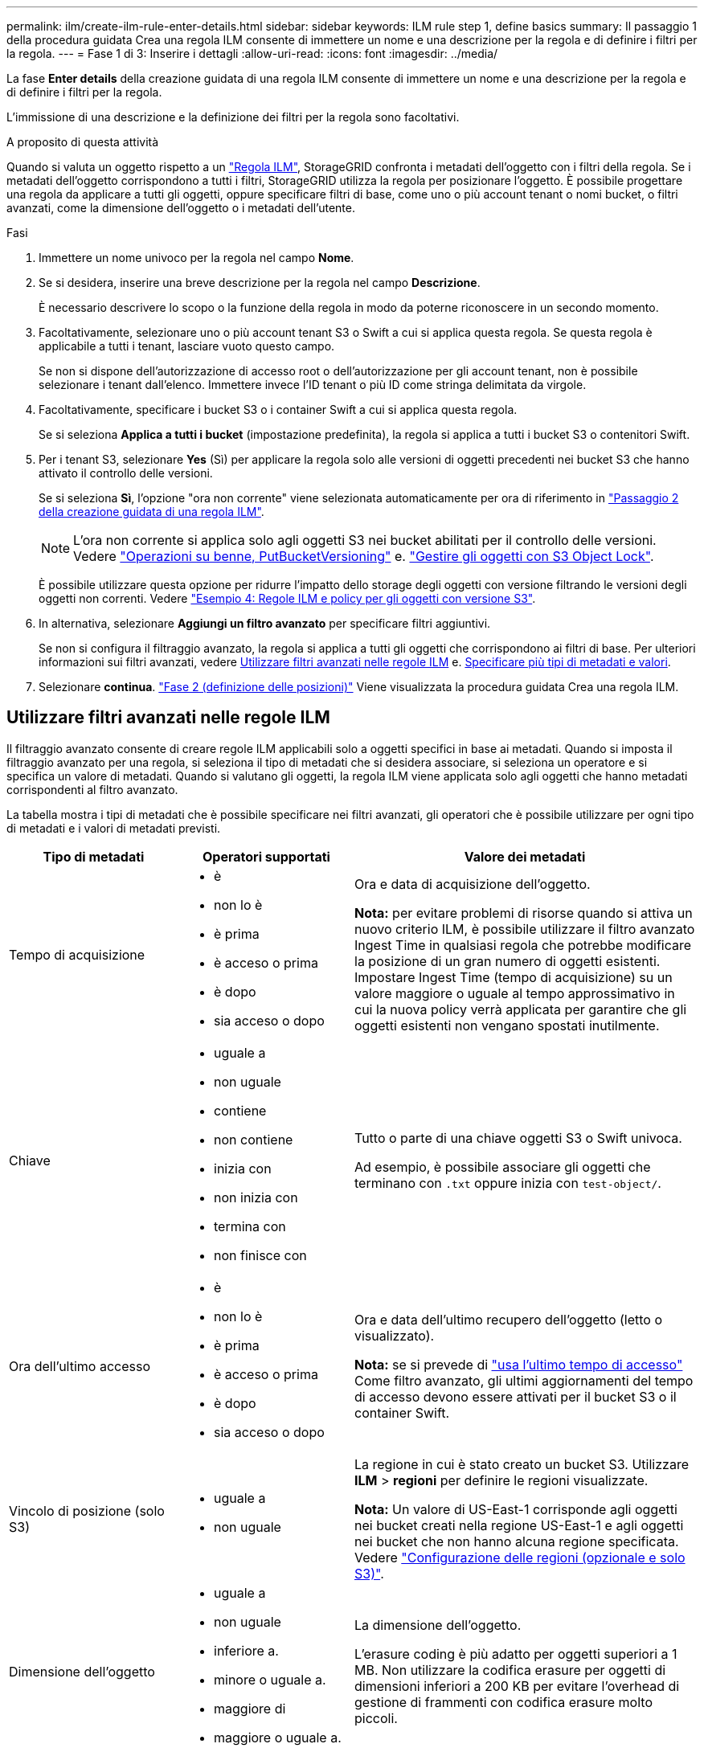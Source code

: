 ---
permalink: ilm/create-ilm-rule-enter-details.html 
sidebar: sidebar 
keywords: ILM rule step 1, define basics 
summary: Il passaggio 1 della procedura guidata Crea una regola ILM consente di immettere un nome e una descrizione per la regola e di definire i filtri per la regola. 
---
= Fase 1 di 3: Inserire i dettagli
:allow-uri-read: 
:icons: font
:imagesdir: ../media/


[role="lead"]
La fase *Enter details* della creazione guidata di una regola ILM consente di immettere un nome e una descrizione per la regola e di definire i filtri per la regola.

L'immissione di una descrizione e la definizione dei filtri per la regola sono facoltativi.

.A proposito di questa attività
Quando si valuta un oggetto rispetto a un link:what-ilm-rule-is.html["Regola ILM"], StorageGRID confronta i metadati dell'oggetto con i filtri della regola. Se i metadati dell'oggetto corrispondono a tutti i filtri, StorageGRID utilizza la regola per posizionare l'oggetto. È possibile progettare una regola da applicare a tutti gli oggetti, oppure specificare filtri di base, come uno o più account tenant o nomi bucket, o filtri avanzati, come la dimensione dell'oggetto o i metadati dell'utente.

.Fasi
. Immettere un nome univoco per la regola nel campo *Nome*.
. Se si desidera, inserire una breve descrizione per la regola nel campo *Descrizione*.
+
È necessario descrivere lo scopo o la funzione della regola in modo da poterne riconoscere in un secondo momento.

. Facoltativamente, selezionare uno o più account tenant S3 o Swift a cui si applica questa regola. Se questa regola è applicabile a tutti i tenant, lasciare vuoto questo campo.
+
Se non si dispone dell'autorizzazione di accesso root o dell'autorizzazione per gli account tenant, non è possibile selezionare i tenant dall'elenco. Immettere invece l'ID tenant o più ID come stringa delimitata da virgole.

. Facoltativamente, specificare i bucket S3 o i container Swift a cui si applica questa regola.
+
Se si seleziona *Applica a tutti i bucket* (impostazione predefinita), la regola si applica a tutti i bucket S3 o contenitori Swift.

. Per i tenant S3, selezionare *Yes* (Sì) per applicare la regola solo alle versioni di oggetti precedenti nei bucket S3 che hanno attivato il controllo delle versioni.
+
Se si seleziona *Sì*, l'opzione "ora non corrente" viene selezionata automaticamente per ora di riferimento in link:create-ilm-rule-define-placements.html["Passaggio 2 della creazione guidata di una regola ILM"].

+

NOTE: L'ora non corrente si applica solo agli oggetti S3 nei bucket abilitati per il controllo delle versioni. Vedere link:../s3/operations-on-buckets.html["Operazioni su benne, PutBucketVersioning"] e. link:managing-objects-with-s3-object-lock.html["Gestire gli oggetti con S3 Object Lock"].

+
È possibile utilizzare questa opzione per ridurre l'impatto dello storage degli oggetti con versione filtrando le versioni degli oggetti non correnti. Vedere link:example-4-ilm-rules-and-policy-for-s3-versioned-objects.html["Esempio 4: Regole ILM e policy per gli oggetti con versione S3"].

. In alternativa, selezionare *Aggiungi un filtro avanzato* per specificare filtri aggiuntivi.
+
Se non si configura il filtraggio avanzato, la regola si applica a tutti gli oggetti che corrispondono ai filtri di base. Per ulteriori informazioni sui filtri avanzati, vedere <<Utilizzare filtri avanzati nelle regole ILM>> e. <<Specificare più tipi di metadati e valori>>.

. Selezionare *continua*. link:create-ilm-rule-define-placements.html["Fase 2 (definizione delle posizioni)"] Viene visualizzata la procedura guidata Crea una regola ILM.




== Utilizzare filtri avanzati nelle regole ILM

Il filtraggio avanzato consente di creare regole ILM applicabili solo a oggetti specifici in base ai metadati. Quando si imposta il filtraggio avanzato per una regola, si seleziona il tipo di metadati che si desidera associare, si seleziona un operatore e si specifica un valore di metadati. Quando si valutano gli oggetti, la regola ILM viene applicata solo agli oggetti che hanno metadati corrispondenti al filtro avanzato.

La tabella mostra i tipi di metadati che è possibile specificare nei filtri avanzati, gli operatori che è possibile utilizzare per ogni tipo di metadati e i valori di metadati previsti.

[cols="1a,1a,2a"]
|===
| Tipo di metadati | Operatori supportati | Valore dei metadati 


 a| 
Tempo di acquisizione
 a| 
* è
* non lo è
* è prima
* è acceso o prima
* è dopo
* sia acceso o dopo

 a| 
Ora e data di acquisizione dell'oggetto.

*Nota:* per evitare problemi di risorse quando si attiva un nuovo criterio ILM, è possibile utilizzare il filtro avanzato Ingest Time in qualsiasi regola che potrebbe modificare la posizione di un gran numero di oggetti esistenti. Impostare Ingest Time (tempo di acquisizione) su un valore maggiore o uguale al tempo approssimativo in cui la nuova policy verrà applicata per garantire che gli oggetti esistenti non vengano spostati inutilmente.



 a| 
Chiave
 a| 
* uguale a
* non uguale
* contiene
* non contiene
* inizia con
* non inizia con
* termina con
* non finisce con

 a| 
Tutto o parte di una chiave oggetti S3 o Swift univoca.

Ad esempio, è possibile associare gli oggetti che terminano con `.txt` oppure inizia con `test-object/`.



 a| 
Ora dell'ultimo accesso
 a| 
* è
* non lo è
* è prima
* è acceso o prima
* è dopo
* sia acceso o dopo

 a| 
Ora e data dell'ultimo recupero dell'oggetto (letto o visualizzato).

*Nota:* se si prevede di link:using-last-access-time-in-ilm-rules.html["usa l'ultimo tempo di accesso"] Come filtro avanzato, gli ultimi aggiornamenti del tempo di accesso devono essere attivati per il bucket S3 o il container Swift.



 a| 
Vincolo di posizione (solo S3)
 a| 
* uguale a
* non uguale

 a| 
La regione in cui è stato creato un bucket S3. Utilizzare *ILM* > *regioni* per definire le regioni visualizzate.

*Nota:* Un valore di US-East-1 corrisponde agli oggetti nei bucket creati nella regione US-East-1 e agli oggetti nei bucket che non hanno alcuna regione specificata. Vedere link:configuring-regions-optional-and-s3-only.html["Configurazione delle regioni (opzionale e solo S3)"].



 a| 
Dimensione dell'oggetto
 a| 
* uguale a
* non uguale
* inferiore a.
* minore o uguale a.
* maggiore di
* maggiore o uguale a.

 a| 
La dimensione dell'oggetto.

L'erasure coding è più adatto per oggetti superiori a 1 MB. Non utilizzare la codifica erasure per oggetti di dimensioni inferiori a 200 KB per evitare l'overhead di gestione di frammenti con codifica erasure molto piccoli.



 a| 
Metadati dell'utente
 a| 
* contiene
* termina con
* uguale a
* esiste
* inizia con
* non contiene
* non finisce con
* non uguale
* non esiste
* non inizia con

 a| 
Coppia valore-chiave, dove *Nome metadati utente* è la chiave e *valore metadati* è il valore.

Ad esempio, per filtrare gli oggetti con metadati utente di `color=blue`, specificare `color` Per *Nome metadati utente*, `equals` per l'operatore, e. `blue` Per *valore metadati*.

*Nota:* i nomi dei metadati utente non distinguono tra maiuscole e minuscole; i valori dei metadati utente distinguono tra maiuscole e minuscole.



 a| 
Tag Object (solo S3)
 a| 
* contiene
* termina con
* uguale a
* esiste
* inizia con
* non contiene
* non finisce con
* non uguale
* non esiste
* non inizia con

 a| 
Coppia key-value, dove *nome tag oggetto* è la chiave e *valore tag oggetto* è il valore.

Ad esempio, per filtrare gli oggetti che hanno un tag Object di `Image=True`, specificare `Image` Per *nome tag oggetto*, `equals` per l'operatore, e. `True` Per *valore tag oggetto*.

*Nota:* i nomi dei tag degli oggetti e i valori dei tag degli oggetti fanno distinzione tra maiuscole e minuscole. È necessario inserire questi elementi esattamente come sono stati definiti per l'oggetto.

|===


== Specificare più tipi di metadati e valori

Quando si definisce il filtraggio avanzato, è possibile specificare più tipi di metadati e più valori di metadati. Ad esempio, se si desidera che una regola corrisponda a oggetti di dimensioni comprese tra 10 MB e 100 MB, selezionare il tipo di metadati *Object size* e specificare due valori di metadati.

* Il primo valore di metadati specifica oggetti superiori o uguali a 10 MB.
* Il secondo valore di metadati specifica gli oggetti inferiori o uguali a 100 MB.


image::../media/advanced_filtering_size_between.png[Esempio di filtraggio avanzato per le dimensioni degli oggetti]

L'utilizzo di più voci consente di avere un controllo preciso su quali oggetti vengono associati. Nell'esempio seguente, la regola si applica agli oggetti che hanno il marchio A o il marchio B come valore dei metadati utente camera_TYPE. Tuttavia, la regola si applica solo agli oggetti Brand B di dimensioni inferiori a 10 MB.

image::../media/advanced_filtering_multiple_rows.png[Esempio di filtraggio avanzato per i metadati dell'utente]
